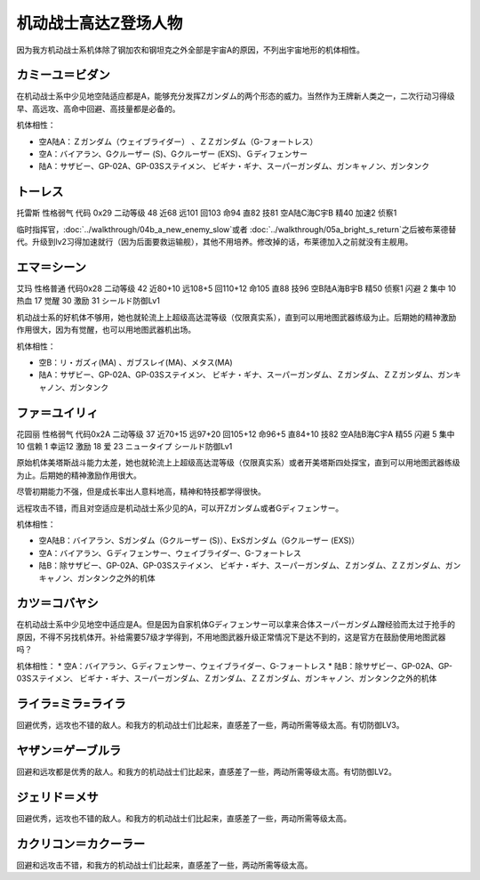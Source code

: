 .. _srw4_pilots_ms_z_gundam:

机动战士高达Z登场人物
=================================

因为我方机动战士系机体除了钢加农和钢坦克之外全部是宇宙A的原因，不列出宇宙地形的机体相性。

--------------------------
カミーユ＝ビダン
--------------------------
在机动战士系中少见地空陆适应都是A，能够充分发挥Ζガンダム的两个形态的威力。当然作为王牌新人类之一，二次行动习得级早、高远攻、高命中回避、高技量都是必备的。

机体相性：

* 空A陆A：Ｚガンダム（ウェイブライダー） 、ＺＺガンダム（G-フォートレス）
* 空A：バイアラン、Gクルーザー (S)、Gクルーザー (EXS)、Ｇディフェンサー
* 陆A：サザビー、GP-02A、GP-03Sステイメン、 ビギナ・ギナ、スーパーガンダム、ガンキャノン、ガンタンク


--------------
トーレス
--------------
托雷斯 性格弱气 代码 0x29 二动等级 48 近68 远101 回103 命94 直82 技81 空A陆C海C宇B 精40 加速2 侦察1 

临时指挥官，\ :doc:`../walkthrough/04b_a_new_enemy_slow`\ 或者 \ :doc:`../walkthrough/05a_bright_s_return`\ 之后被布莱德替代。升级到lv2习得加速就行（因为后面要救运输舰），其他不用培养。修改掉的话，布莱德加入之前就没有主舰用。

--------------
エマ＝シーン
--------------
艾玛 性格普通 代码0x28 二动等级 42 近80+10 远108+5 回110+12 命105 直88 技96 空B陆A海B宇B 精50 侦察1 闪避 2 集中 10 热血 17 觉醒 30 激励 31 シールド防御Lv1

机动战士系的好机体不够用，她也就轮流上上超级高达混等级（仅限真实系），直到可以用地图武器练级为止。后期她的精神激励作用很大，因为有觉醒，也可以用地图武器机出场。

机体相性：

* 空B：リ・ガズィ(MA) 、ガブスレイ(MA)、メタス(MA)
* 陆A：サザビー、GP-02A、GP-03Sステイメン、 ビギナ・ギナ、スーパーガンダム、Ｚガンダム、ＺＺガンダム、ガンキャノン、ガンタンク

--------------
ファ＝ユイリィ
--------------
花园丽 性格弱气 代码0x2A 二动等级 37 近70+15 远97+20 回105+12 命96+5 直84+10 技82 空A陆B海C宇A 精55 闪避 5 集中 10 信赖 1 幸运12 激励 18 爱 23 ニュータイプ シールド防御Lv1

原始机体美塔斯战斗能力太差，她也就轮流上上超级高达混等级（仅限真实系）或者开美塔斯四处探宝，直到可以用地图武器练级为止。后期她的精神激励作用很大。

尽管初期能力不强，但是成长率出人意料地高，精神和特技都学得很快。

远程攻击不错，而且对空适应是机动战士系少见的A，可以开Zガンダム或者Gディフェンサー。

机体相性：

* 空A陆B：バイアラン、Sガンダム（Gクルーザー (S)）、ExSガンダム（Gクルーザー (EXS)）
* 空A：バイアラン、Ｇディフェンサー、ウェイブライダー、G-フォートレス
* 陆B：除サザビー、GP-02A、GP-03Sステイメン、 ビギナ・ギナ、スーパーガンダム、Ｚガンダム、ＺＺガンダム、ガンキャノン、ガンタンク之外的机体

--------------
カツ＝コバヤシ
--------------
在机动战士系中少见地空中适应是A。但是因为自家机体Gディフェンサー可以拿来合体スーパーガンダム蹭经验而太过于抢手的原因，不得不另找机体开。补给需要57级才学得到，不用地图武器升级正常情况下是达不到的，这是官方在鼓励使用地图武器吗？

机体相性：
* 空A：バイアラン、Ｇディフェンサー、ウェイブライダー、G-フォートレス
* 陆B：除サザビー、GP-02A、GP-03Sステイメン、 ビギナ・ギナ、スーパーガンダム、Ｚガンダム、ＺＺガンダム、ガンキャノン、ガンタンク之外的机体

----------------------------
ライラ=ミラ=ライラ
----------------------------
回避优秀，远攻也不错的敌人。和我方的机动战士们比起来，直感差了一些，两动所需等级太高。有切防御LV3。

----------------------------
ヤザン＝ゲーブルラ
----------------------------
回避和远攻都是优秀的敌人。和我方的机动战士们比起来，直感差了一些，两动所需等级太高。有切防御LV2。

----------------------------
ジェリド＝メサ 
----------------------------
回避优秀，远攻也不错的敌人。和我方的机动战士们比起来，直感差了一些，两动所需等级太高。

----------------------------
カクリコン＝カクーラー
----------------------------
回避和远攻击不错，和我方的机动战士们比起来，直感差了一些，两动所需等级太高。


